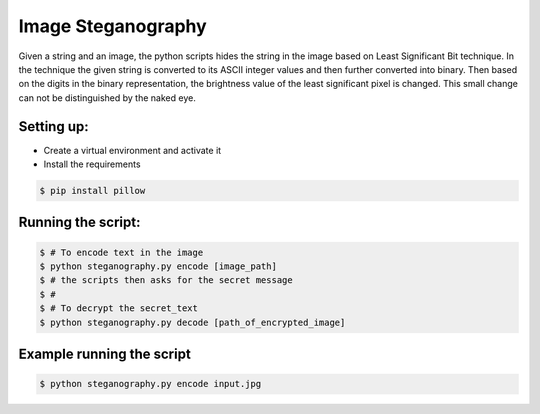 Image Steganography
===================

|checkout|

Given a string and an image, the python scripts hides the string in the
image based on Least Significant Bit technique. In the technique the
given string is converted to its ASCII integer values and then further
converted into binary. Then based on the digits in the binary
representation, the brightness value of the least significant pixel is
changed. This small change can not be distinguished by the naked eye.

Setting up:
-----------

-  Create a virtual environment and activate it
-  Install the requirements

.. code:: sh

     $ pip install pillow

Running the script:
-------------------

.. code:: sh

     $ # To encode text in the image
     $ python steganography.py encode [image_path]  
     $ # the scripts then asks for the secret message
     $ #
     $ # To decrypt the secret_text
     $ python steganography.py decode [path_of_encrypted_image]

Example running the script
--------------------------

.. code:: sh

     $ python steganography.py encode input.jpg
 
.. |checkout| image:: https://forthebadge.com/images/badges/check-it-out.svg
  :target: https://github.com/HarshCasper/Rotten-Scripts/tree/master/Python/Image_Steganography/

